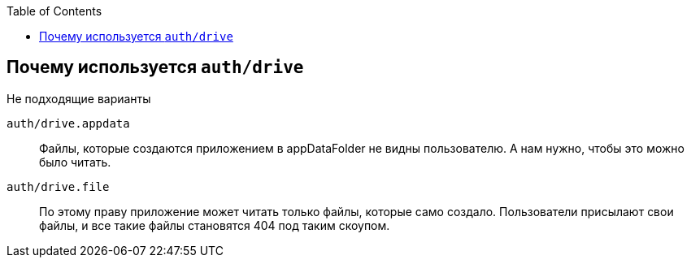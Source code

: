 :toc:

== Почему используется `auth/drive`
Не подходящие варианты

`auth/drive.appdata`::
    Файлы, которые создаются приложением в appDataFolder не видны пользователю. А нам нужно, чтобы это можно было читать.
`auth/drive.file`::
    По этому праву приложение может читать только файлы, которые само создало.
    Пользователи присылают свои файлы, и все такие файлы становятся 404 под таким скоупом.